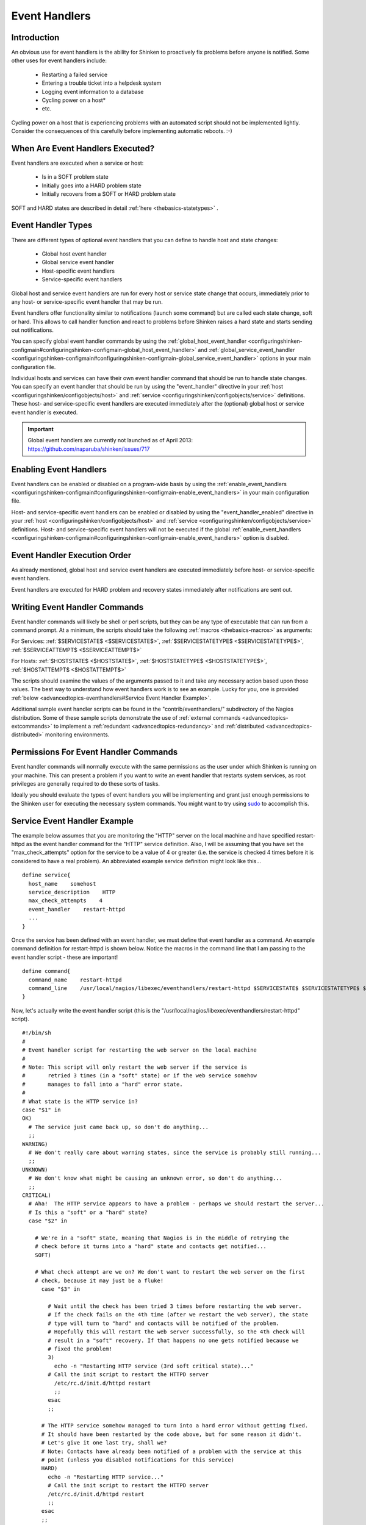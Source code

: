 .. _advancedtopics-eventhandlers:




================
 Event Handlers 
================




Introduction 
=============




.. image:: /_static/images///official/images/eventhandlers.png
   :scale: 90 %

 Event handlers are optional system commands (scripts or executables) that are run whenever a host or service state change occurs.

An obvious use for event handlers is the ability for Shinken to proactively fix problems before anyone is notified. Some other uses for event handlers include:

  * Restarting a failed service
  * Entering a trouble ticket into a helpdesk system
  * Logging event information to a database
  * Cycling power on a host*
  * etc.

Cycling power on a host that is experiencing problems with an automated script should not be implemented lightly. Consider the consequences of this carefully before implementing automatic reboots. :-)



When Are Event Handlers Executed? 
==================================


Event handlers are executed when a service or host:

  * Is in a SOFT problem state
  * Initially goes into a HARD problem state
  * Initially recovers from a SOFT or HARD problem state

SOFT and HARD states are described in detail :ref:`here <thebasics-statetypes>` .



Event Handler Types 
====================


There are different types of optional event handlers that you can define to handle host and state changes:

  * Global host event handler
  * Global service event handler
  * Host-specific event handlers
  * Service-specific event handlers

Global host and service event handlers are run for every host or service state change that occurs, immediately prior to any host- or service-specific event handler that may be run. 

Event handlers offer functionality similar to notifications (launch some command) but are called each state change, soft or hard. This allows to call handler function and react to problems before Shinken raises a hard state and starts sending out notifications.

You can specify global event handler commands by using the :ref:`global_host_event_handler <configuringshinken-configmain#configuringshinken-configmain-global_host_event_handler>` and :ref:`global_service_event_handler <configuringshinken-configmain#configuringshinken-configmain-global_service_event_handler>` options in your main configuration file.

Individual hosts and services can have their own event handler command that should be run to handle state changes. You can specify an event handler that should be run by using the "event_handler" directive in your :ref:`host <configuringshinken/configobjects/host>` and :ref:`service <configuringshinken/configobjects/service>` definitions. These host- and service-specific event handlers are executed immediately after the (optional) global host or service event handler is executed.


.. important::  Global event handlers are currently not launched as of April 2013: https://github.com/naparuba/shinken/issues/717


Enabling Event Handlers 
========================


Event handlers can be enabled or disabled on a program-wide basis by using the :ref:`enable_event_handlers <configuringshinken-configmain#configuringshinken-configmain-enable_event_handlers>` in your main configuration file.

Host- and service-specific event handlers can be enabled or disabled by using the "event_handler_enabled" directive in your :ref:`host <configuringshinken/configobjects/host>` and :ref:`service <configuringshinken/configobjects/service>` definitions. Host- and service-specific event handlers will not be executed if the global :ref:`enable_event_handlers <configuringshinken-configmain#configuringshinken-configmain-enable_event_handlers>` option is disabled.



Event Handler Execution Order 
==============================


As already mentioned, global host and service event handlers are executed immediately before host- or service-specific event handlers.

Event handlers are executed for HARD problem and recovery states immediately after notifications are sent out.



Writing Event Handler Commands 
===============================


Event handler commands will likely be shell or perl scripts, but they can be any type of executable that can run from a command prompt. At a minimum, the scripts should take the following :ref:`macros <thebasics-macros>` as arguments:

For Services: :ref:`$SERVICESTATE$ <$SERVICESTATE$>`, :ref:`$SERVICESTATETYPE$ <$SERVICESTATETYPE$>`, :ref:`$SERVICEATTEMPT$ <$SERVICEATTEMPT$>`

For Hosts: :ref:`$HOSTSTATE$ <$HOSTSTATE$>`, :ref:`$HOSTSTATETYPE$ <$HOSTSTATETYPE$>`, :ref:`$HOSTATTEMPT$ <$HOSTATTEMPT$>`

The scripts should examine the values of the arguments passed to it and take any necessary action based upon those values. The best way to understand how event 
handlers work is to see an example. Lucky for you, one is provided :ref:`below <advancedtopics-eventhandlers#Service Event Handler Example>`.

Additional sample event handler scripts can be found in the "contrib/eventhandlers/" subdirectory of the Nagios distribution. Some of these sample scripts demonstrate the use of :ref:`external commands <advancedtopics-extcommands>` to implement a :ref:`redundant <advancedtopics-redundancy>` and :ref:`distributed <advancedtopics-distributed>` monitoring environments.



Permissions For Event Handler Commands 
=======================================


Event handler commands will normally execute with the same permissions as the user under which Shinken is running on your machine. This can present a problem if you want to write an event handler that restarts system services, as root privileges are generally required to do these sorts of tasks.

Ideally you should evaluate the types of event handlers you will be implementing and grant just enough permissions to the Shinken user for executing the necessary system commands. You might want to try using `sudo`_ to accomplish this.



.. _advancedtopics-eventhandlers#Service Event Handler Example:
Service Event Handler Example 
==============================


The example below assumes that you are monitoring the "HTTP" server on the local machine and have specified restart-httpd as the event handler command for the "HTTP" service definition. Also, I will be assuming that you have set the "max_check_attempts" option for the service to be a value of 4 or greater (i.e. the service is checked 4 times before it is considered to have a real problem). An abbreviated example service definition might look like this...

  
::

  define service{
    host_name    somehost
    service_description    HTTP
    max_check_attempts    4
    event_handler    restart-httpd
    ...
  }
  
Once the service has been defined with an event handler, we must define that event handler as a command. An example command definition for restart-httpd is shown below. Notice the macros in the command line that I am passing to the event handler script - these are important!

  
::

  define command{
    command_name    restart-httpd
    command_line    /usr/local/nagios/libexec/eventhandlers/restart-httpd $SERVICESTATE$ $SERVICESTATETYPE$ $SERVICEATTEMPT$
  }
  
Now, let's actually write the event handler script (this is the "/usr/local/nagios/libexec/eventhandlers/restart-httpd" script).

  
::

  #!/bin/sh
  #
  # Event handler script for restarting the web server on the local machine
  #
  # Note: This script will only restart the web server if the service is
  #       retried 3 times (in a "soft" state) or if the web service somehow
  #       manages to fall into a "hard" error state.
  #
  # What state is the HTTP service in?
  case "$1" in
  OK)
    # The service just came back up, so don't do anything...
    ;;
  WARNING)
    # We don't really care about warning states, since the service is probably still running...
    ;;
  UNKNOWN)
    # We don't know what might be causing an unknown error, so don't do anything...
    ;;
  CRITICAL)
    # Aha!  The HTTP service appears to have a problem - perhaps we should restart the server...
    # Is this a "soft" or a "hard" state?
    case "$2" in
  
      # We're in a "soft" state, meaning that Nagios is in the middle of retrying the
      # check before it turns into a "hard" state and contacts get notified...
      SOFT)
  
      # What check attempt are we on? We don't want to restart the web server on the first
      # check, because it may just be a fluke!
        case "$3" in
  
          # Wait until the check has been tried 3 times before restarting the web server.
          # If the check fails on the 4th time (after we restart the web server), the state
          # type will turn to "hard" and contacts will be notified of the problem.
          # Hopefully this will restart the web server successfully, so the 4th check will
          # result in a "soft" recovery. If that happens no one gets notified because we
          # fixed the problem!
          3)
            echo -n "Restarting HTTP service (3rd soft critical state)..."
          # Call the init script to restart the HTTPD server
            /etc/rc.d/init.d/httpd restart
            ;;
          esac
          ;;
  
        # The HTTP service somehow managed to turn into a hard error without getting fixed.
        # It should have been restarted by the code above, but for some reason it didn't.
        # Let's give it one last try, shall we? 
        # Note: Contacts have already been notified of a problem with the service at this
        # point (unless you disabled notifications for this service)
        HARD)
          echo -n "Restarting HTTP service..."
          # Call the init script to restart the HTTPD server
          /etc/rc.d/init.d/httpd restart
          ;;
        esac
        ;;
    esac
  exit 0
  
The sample script provided above will attempt to restart the web server on the local machine in two different instances:

  * After the service has been rechecked for the 3rd time and is in a SOFT CRITICAL state
  * After the service first goes into a HARD CRITICAL state

The script should theoretically restart and web server and fix the problem before the service goes into a HARD problem state, but we include a fallback case in the event it doesn't work the first time. It should be noted that the event handler will only be executed the first time that the service falls into a HARD problem state. This prevents Shinken from continuously executing the script to restart the web server if the service remains in a HARD problem state. You don't want that. :-)

That's all there is to it! Event handlers are pretty simple to write and implement, so give it a try and see what you can do.

Note: you may need to:
  * disable event handlers during downtimes (either by setting no_event_handlers_during_downtimes=1, or by checking $HOSTDOWNTIME$ and $SERVICEDOWNTIME$)
  * make sure you want event handlers to be run even outside of the notification_period


.. _sudo: http://www.courtesan.com/sudo/sudo
